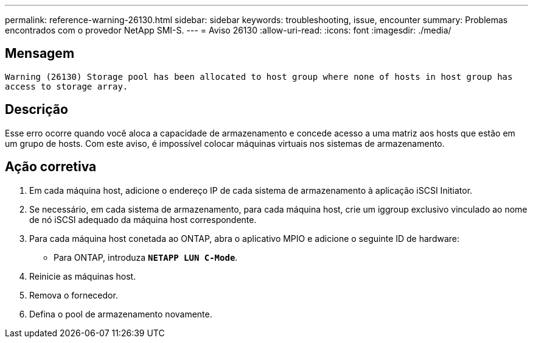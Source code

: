 ---
permalink: reference-warning-26130.html 
sidebar: sidebar 
keywords: troubleshooting, issue, encounter 
summary: Problemas encontrados com o provedor NetApp SMI-S. 
---
= Aviso 26130
:allow-uri-read: 
:icons: font
:imagesdir: ./media/




== Mensagem

`Warning (26130) Storage pool has been allocated to host group where none of hosts in host group has access to storage array.`



== Descrição

Esse erro ocorre quando você aloca a capacidade de armazenamento e concede acesso a uma matriz aos hosts que estão em um grupo de hosts. Com este aviso, é impossível colocar máquinas virtuais nos sistemas de armazenamento.



== Ação corretiva

. Em cada máquina host, adicione o endereço IP de cada sistema de armazenamento à aplicação iSCSI Initiator.
. Se necessário, em cada sistema de armazenamento, para cada máquina host, crie um iggroup exclusivo vinculado ao nome de nó iSCSI adequado da máquina host correspondente.
. Para cada máquina host conetada ao ONTAP, abra o aplicativo MPIO e adicione o seguinte ID de hardware:
+
** Para ONTAP, introduza `*NETAPP LUN C-Mode*`.


. Reinicie as máquinas host.
. Remova o fornecedor.
. Defina o pool de armazenamento novamente.

